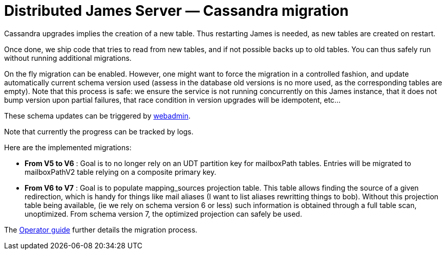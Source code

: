 = Distributed James Server &mdash; Cassandra migration
:navtitle: Cassandra migration

Cassandra upgrades implies the creation of a new table. Thus restarting James is needed, as new tables are created on restart.

Once done, we ship code that tries to read from new tables, and if not possible backs up to old tables. You can thus safely run
without running additional migrations.

On the fly migration can be enabled. However, one might want to force the migration in a controlled fashion, and update
automatically current schema version used (assess in the database old versions is no more used, as the corresponding tables are empty).
Note that this process is safe: we ensure the service is not running concurrently on this James instance, that it does not bump
version upon partial failures, that race condition in version upgrades will be idempotent, etc...

These schema updates can be triggered by xref:distributed/operate/webadmin.adoc#_cassandra_schema_upgrades[webadmin].

Note that currently the progress can be tracked by logs.

Here are the implemented migrations:

* *From V5 to V6* : Goal is to no longer rely on an UDT partition key for mailboxPath tables. Entries will be migrated
to mailboxPathV2 table relying on a composite primary key.
* *From V6 to V7* : Goal is to populate mapping_sources projection table. This table allows finding the source of a given redirection, which is
handy for things like mail aliases (I want to list aliases rewritting things to bob). Without this projection table being available,
(ie we rely on schema version 6 or less) such information is obtained through a full table scan, unoptimized. From schema version 7,
the optimized projection can safely be used.

The xref:distributed/operate/guide.adoc#_updating_cassandra_schema_version[Operator guide] further details the migration process.